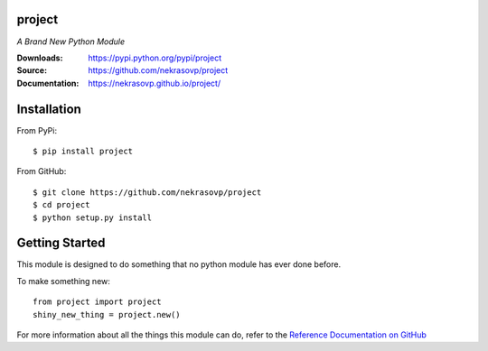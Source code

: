 .. image:: https://img.shields.io/pypi/v/project.svg
.. image:: https://img.shields.io/pypi/l/project.svg
.. image:: https://img.shields.io/coveralls/github/nekrasovp/project.svg

=======
project
=======
*A Brand New Python Module*

:Downloads: https://pypi.python.org/pypi/project
:Source: https://github.com/nekrasovp/project
:Documentation: https://nekrasovp.github.io/project/

============
Installation
============
From PyPi::

    $ pip install project

From GitHub::

    $ git clone https://github.com/nekrasovp/project
    $ cd project
    $ python setup.py install

===============
Getting Started
===============
This module is designed to do something that no python module has ever done before.

To make something new::

    from project import project
    shiny_new_thing = project.new()

For more information about all the things this module can do, refer to the
`Reference Documentation on GitHub
<https://nekrasovp.github.io/project/>`_